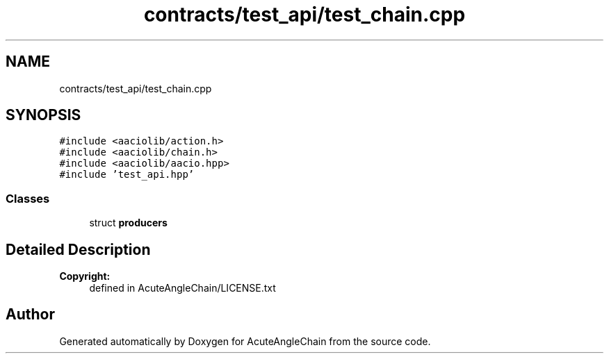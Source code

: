 .TH "contracts/test_api/test_chain.cpp" 3 "Sun Jun 3 2018" "AcuteAngleChain" \" -*- nroff -*-
.ad l
.nh
.SH NAME
contracts/test_api/test_chain.cpp
.SH SYNOPSIS
.br
.PP
\fC#include <aaciolib/action\&.h>\fP
.br
\fC#include <aaciolib/chain\&.h>\fP
.br
\fC#include <aaciolib/aacio\&.hpp>\fP
.br
\fC#include 'test_api\&.hpp'\fP
.br

.SS "Classes"

.in +1c
.ti -1c
.RI "struct \fBproducers\fP"
.br
.in -1c
.SH "Detailed Description"
.PP 

.PP
\fBCopyright:\fP
.RS 4
defined in AcuteAngleChain/LICENSE\&.txt 
.RE
.PP

.SH "Author"
.PP 
Generated automatically by Doxygen for AcuteAngleChain from the source code\&.
